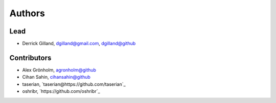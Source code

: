 Authors
*******


Lead
====

- Derrick Gilland, dgilland@gmail.com, `dgilland@github <https://github.com/dgilland>`_


Contributors
============

- Alex Grönholm, `agronholm@github <https://github.com/agronholm>`_
- Cihan Sahin, `cihansahin@github <https://github.com/cihansahin>`_
- taserian, `taserian@https://github.com/taserian`_
- oshribr, `https://github.com/oshribr`_
